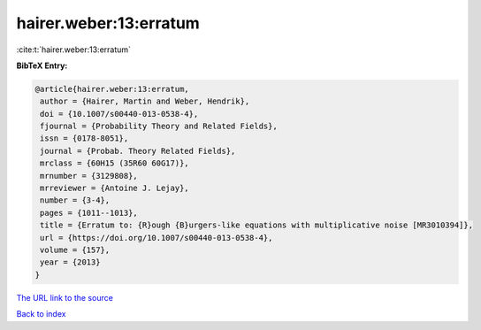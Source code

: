 hairer.weber:13:erratum
=======================

:cite:t:`hairer.weber:13:erratum`

**BibTeX Entry:**

.. code-block:: bibtex

   @article{hairer.weber:13:erratum,
    author = {Hairer, Martin and Weber, Hendrik},
    doi = {10.1007/s00440-013-0538-4},
    fjournal = {Probability Theory and Related Fields},
    issn = {0178-8051},
    journal = {Probab. Theory Related Fields},
    mrclass = {60H15 (35R60 60G17)},
    mrnumber = {3129808},
    mrreviewer = {Antoine J. Lejay},
    number = {3-4},
    pages = {1011--1013},
    title = {Erratum to: {R}ough {B}urgers-like equations with multiplicative noise [MR3010394]},
    url = {https://doi.org/10.1007/s00440-013-0538-4},
    volume = {157},
    year = {2013}
   }
`The URL link to the source <ttps://doi.org/10.1007/s00440-013-0538-4}>`_


`Back to index <../By-Cite-Keys.html>`_
